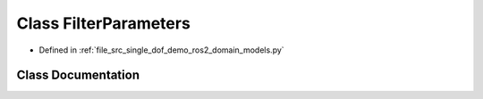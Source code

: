 .. _exhale_class_classsrc_1_1single__dof__demo_1_1ros2_1_1domain__models_1_1FilterParameters:

Class FilterParameters
======================

- Defined in :ref:`file_src_single_dof_demo_ros2_domain_models.py`


Class Documentation
-------------------


.. doxygenclass:: src::single_dof_demo::ros2::domain_models::FilterParameters
   :project: KinematicArbiter
   :members:
   :protected-members:
   :undoc-members:
